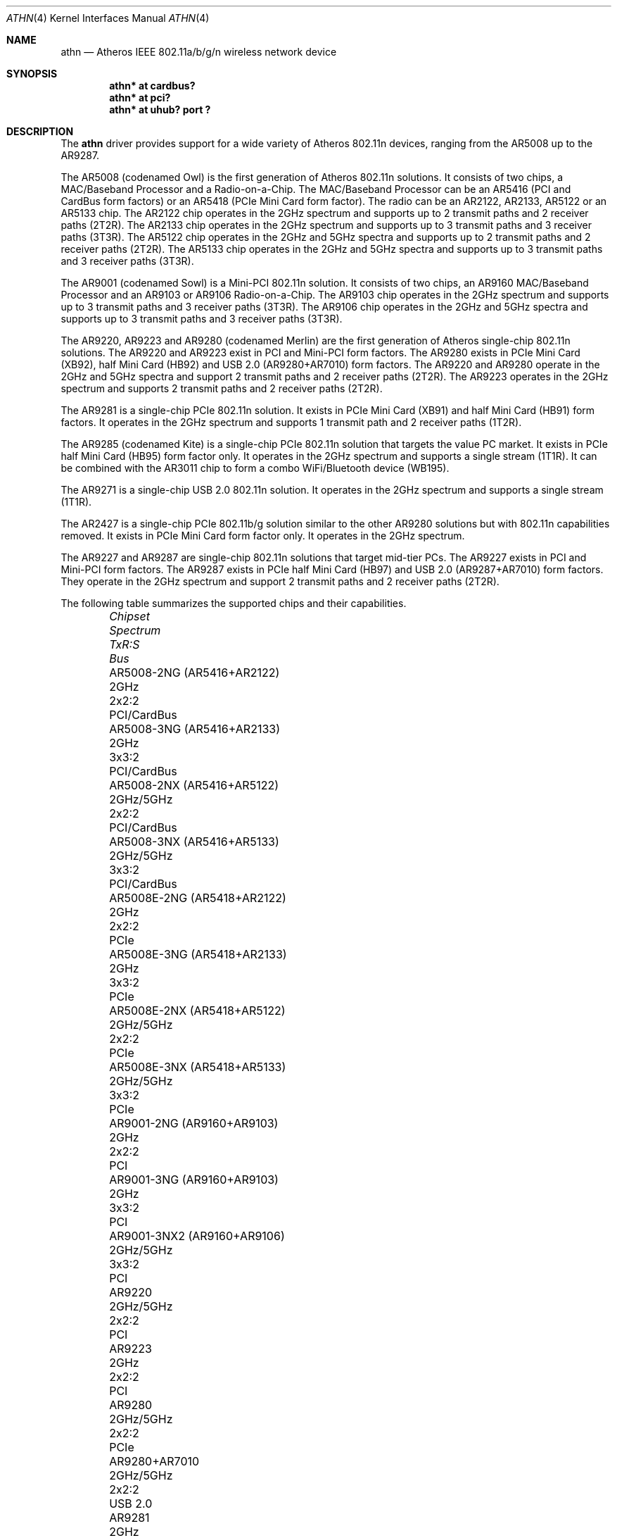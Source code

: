 .\" $OpenBSD: athn.4,v 1.29 2015/03/02 15:33:24 stsp Exp $
.\"
.\" Copyright (c) 2009 Damien Bergamini <damien.bergamini@free.fr>.
.\"
.\" Permission to use, copy, modify, and distribute this software for any
.\" purpose with or without fee is hereby granted, provided that the above
.\" copyright notice and this permission notice appear in all copies.
.\"
.\" THE SOFTWARE IS PROVIDED "AS IS" AND THE AUTHOR DISCLAIMS ALL WARRANTIES
.\" WITH REGARD TO THIS SOFTWARE INCLUDING ALL IMPLIED WARRANTIES OF
.\" MERCHANTABILITY AND FITNESS. IN NO EVENT SHALL THE AUTHOR BE LIABLE FOR
.\" ANY SPECIAL, DIRECT, INDIRECT, OR CONSEQUENTIAL DAMAGES OR ANY DAMAGES
.\" WHATSOEVER RESULTING FROM LOSS OF USE, DATA OR PROFITS, WHETHER IN AN
.\" ACTION OF CONTRACT, NEGLIGENCE OR OTHER TORTIOUS ACTION, ARISING OUT OF
.\" OR IN CONNECTION WITH THE USE OR PERFORMANCE OF THIS SOFTWARE.
.\"
.Dd $Mdocdate: March 2 2015 $
.Dt ATHN 4
.Os
.Sh NAME
.Nm athn
.Nd Atheros IEEE 802.11a/b/g/n wireless network device
.Sh SYNOPSIS
.Cd "athn* at cardbus?"
.Cd "athn* at pci?"
.Cd "athn* at uhub? port ?"
.Sh DESCRIPTION
The
.Nm
driver provides support for a wide variety of
Atheros 802.11n devices, ranging from the AR5008 up to the AR9287.
.Pp
The AR5008 (codenamed Owl) is the first generation of
Atheros 802.11n solutions.
It consists of two chips, a MAC/Baseband Processor and a Radio-on-a-Chip.
The MAC/Baseband Processor can be an AR5416 (PCI and CardBus form factors)
or an AR5418 (PCIe Mini Card form factor).
The radio can be an AR2122, AR2133, AR5122 or an AR5133 chip.
The AR2122 chip operates in the 2GHz spectrum and supports up to 2
transmit paths and 2 receiver paths (2T2R).
The AR2133 chip operates in the 2GHz spectrum and supports up to 3
transmit paths and 3 receiver paths (3T3R).
The AR5122 chip operates in the 2GHz and 5GHz spectra and supports
up to 2 transmit paths and 2 receiver paths (2T2R).
The AR5133 chip operates in the 2GHz and 5GHz spectra and supports
up to 3 transmit paths and 3 receiver paths (3T3R).
.Pp
The AR9001 (codenamed Sowl) is a Mini-PCI 802.11n solution.
It consists of two chips, an AR9160 MAC/Baseband Processor and an
AR9103 or AR9106 Radio-on-a-Chip.
The AR9103 chip operates in the 2GHz spectrum and supports up to 3
transmit paths and 3 receiver paths (3T3R).
The AR9106 chip operates in the 2GHz and 5GHz spectra and supports
up to 3 transmit paths and 3 receiver paths (3T3R).
.Pp
The AR9220, AR9223 and AR9280 (codenamed Merlin) are the
first generation of
Atheros single-chip 802.11n solutions.
The AR9220 and AR9223 exist in PCI and Mini-PCI form factors.
The AR9280 exists in PCIe Mini Card (XB92), half Mini Card (HB92)
and USB 2.0 (AR9280+AR7010) form factors.
The AR9220 and AR9280 operate in the 2GHz and 5GHz spectra and
support 2 transmit paths and 2 receiver paths (2T2R).
The AR9223 operates in the 2GHz spectrum and supports 2
transmit paths and 2 receiver paths (2T2R).
.Pp
The AR9281 is a single-chip PCIe 802.11n solution.
It exists in PCIe Mini Card (XB91) and half Mini Card (HB91) form
factors.
It operates in the 2GHz spectrum and supports 1 transmit path and
2 receiver paths (1T2R).
.Pp
The AR9285 (codenamed Kite) is a single-chip PCIe 802.11n solution that
targets the value PC market.
It exists in PCIe half Mini Card (HB95) form factor only.
It operates in the 2GHz spectrum and supports a single stream (1T1R).
It can be combined with the AR3011 chip to form a combo WiFi/Bluetooth
device (WB195).
.Pp
The AR9271 is a single-chip USB 2.0 802.11n solution.
It operates in the 2GHz spectrum and supports a single stream (1T1R).
.Pp
The AR2427 is a single-chip PCIe 802.11b/g solution similar to the other
AR9280 solutions but with 802.11n capabilities removed.
It exists in PCIe Mini Card form factor only.
It operates in the 2GHz spectrum.
.Pp
The AR9227 and AR9287 are single-chip 802.11n solutions that
target mid-tier PCs.
The AR9227 exists in PCI and Mini-PCI form factors.
The AR9287 exists in PCIe half Mini Card (HB97)
and USB 2.0 (AR9287+AR7010) form factors.
They operate in the 2GHz spectrum and support 2 transmit paths and 2
receiver paths (2T2R).
.Pp
The following table summarizes the supported chips and their capabilities.
.Bl -column "AR9001-3NX2 (AR9160+AR9106)" "2GHz/5GHz" "3x3:3" "PCI/CardBus" -offset 6n
.It Em Chipset Ta Em Spectrum Ta Em TxR:S Ta Em Bus
.It "AR5008-2NG (AR5416+AR2122)" Ta 2GHz Ta 2x2:2 Ta PCI/CardBus
.It "AR5008-3NG (AR5416+AR2133)" Ta 2GHz Ta 3x3:2 Ta PCI/CardBus
.It "AR5008-2NX (AR5416+AR5122)" Ta 2GHz/5GHz Ta 2x2:2 Ta PCI/CardBus
.It "AR5008-3NX (AR5416+AR5133)" Ta 2GHz/5GHz Ta 3x3:2 Ta PCI/CardBus
.It "AR5008E-2NG (AR5418+AR2122)" Ta 2GHz Ta 2x2:2 Ta PCIe
.It "AR5008E-3NG (AR5418+AR2133)" Ta 2GHz Ta 3x3:2 Ta PCIe
.It "AR5008E-2NX (AR5418+AR5122)" Ta 2GHz/5GHz Ta 2x2:2 Ta PCIe
.It "AR5008E-3NX (AR5418+AR5133)" Ta 2GHz/5GHz Ta 3x3:2 Ta PCIe
.It "AR9001-2NG (AR9160+AR9103)" Ta 2GHz Ta 2x2:2 Ta PCI
.It "AR9001-3NG (AR9160+AR9103)" Ta 2GHz Ta 3x3:2 Ta PCI
.It "AR9001-3NX2 (AR9160+AR9106)" Ta 2GHz/5GHz Ta 3x3:2 Ta PCI
.It "AR9220" Ta 2GHz/5GHz Ta 2x2:2 Ta PCI
.It "AR9223" Ta 2GHz Ta 2x2:2 Ta PCI
.It "AR9280" Ta 2GHz/5GHz Ta 2x2:2 Ta PCIe
.It "AR9280+AR7010" Ta 2GHz/5GHz Ta 2x2:2 Ta USB 2.0
.It "AR9281" Ta 2GHz Ta 1x2:2 Ta PCIe
.It "AR9285" Ta 2GHz Ta 1x1:1 Ta PCIe
.It "AR9271" Ta 2GHz Ta 1x1:1 Ta USB 2.0
.It "AR2427" Ta 2GHz Ta 1x1:1 Ta PCIe
.It "AR9227" Ta 2GHz Ta 2x2:2 Ta PCI
.It "AR9287" Ta 2GHz Ta 2x2:2 Ta PCIe
.It "AR9287+AR7010" Ta 2GHz Ta 2x2:2 Ta USB 2.0
.El
.Pp
These are the modes the
.Nm
driver can operate in:
.Bl -tag -width "IBSS-masterXX"
.It BSS mode
Also known as
.Em infrastructure
mode, this is used when associating with an access point, through
which all traffic passes.
This mode is the default.
.It Host AP
In this mode the driver acts as an access point (base station)
for other cards.
.It monitor mode
In this mode the driver is able to receive packets without
associating with an access point.
This disables the internal receive filter and enables the card to
capture packets from networks which it wouldn't normally have access to,
or to scan for access points.
.El
.Pp
The
.Nm
driver can be configured to use
Wired Equivalent Privacy (WEP) or
Wi-Fi Protected Access (WPA-PSK and WPA2-PSK).
WPA is the current encryption standard for wireless networks.
It is strongly recommended that WEP
not be used as the sole mechanism
to secure wireless communication,
due to serious weaknesses in it.
The
.Nm
driver relies on the software 802.11 stack for both encryption and decryption
of data frames.
.\" driver offloads encryption and decryption to the hardware for the WEP40,
.\" WEP104, TKIP(+MIC) and CCMP ciphers.
.Pp
The transmit speed is user-selectable or can be adapted automatically by the
driver depending on the number of hardware transmission retries.
.Sh FILES
For USB devices, the driver needs at least version 1.1 of the following
firmware files, which are loaded when an interface is attached:
.Pp
.Bl -tag -width Ds -offset indent -compact
.It /etc/firmware/athn-ar7010
.It /etc/firmware/athn-ar7010-11
.It /etc/firmware/athn-ar9271
.El
.Pp
A prepackaged version of the firmware can be installed using
.Xr fw_update 1 .
.Sh EXAMPLES
The following example scans for available networks:
.Pp
.Dl # ifconfig athn0 scan
.Pp
The following
.Xr hostname.if 5
example configures athn0 to join network
.Dq mynwid ,
using WPA key
.Dq mywpakey ,
obtaining an IP address using DHCP:
.Bd -literal -offset indent
nwid mynwid
wpakey mywpakey
dhcp
.Ed
.Pp
The following
.Xr hostname.if 5
example creates a host-based access point on boot:
.Bd -literal -offset indent
inet 192.168.1.1 255.255.255.0
mediaopt hostap
nwid mynwid
wpakey mywpakey
.Ed
.Sh DIAGNOSTICS
.Bl -diag
.It "athn0: device timeout"
A frame dispatched to the hardware for transmission did not complete in time.
The driver will reset the hardware.
This should not happen.
.It "athn0: radio is disabled by hardware switch"
The radio transmitter is off and thus no packet can go out.
The driver will reset the hardware.
Make sure the laptop radio switch is on.
.It "athn0: radio switch turned off"
The radio switch has been turned off while the interface was up and running.
The driver will turn the interface down.
.It "athn0: error N, could not read firmware ..."
For some reason, the driver was unable to read the firmware file from the
filesystem.
The file might be missing or corrupted.
.El
.Sh SEE ALSO
.Xr arp 4 ,
.Xr cardbus 4 ,
.Xr ifmedia 4 ,
.Xr intro 4 ,
.Xr netintro 4 ,
.Xr pci 4 ,
.Xr usb 4 ,
.Xr hostname.if 5 ,
.Xr ifconfig 8
.Sh HISTORY
The
.Nm
driver first appeared in
.Ox 4.7 .
Support for USB 2.0 devices first appeared in
.Ox 4.9 .
.Sh AUTHORS
The
.Nm
driver was written by
.An Damien Bergamini Aq Mt damien.bergamini@free.fr
based on source code licensed under the ISC released in 2008 by
Atheros Communications for Linux.
.Sh CAVEATS
The
.Nm
driver does not support any of the 802.11n capabilities offered by
the adapters.
Additional work is required in
.Xr ieee80211 9
before those features can be supported.
.Sh BUGS
Host AP mode does not work with USB devices.
